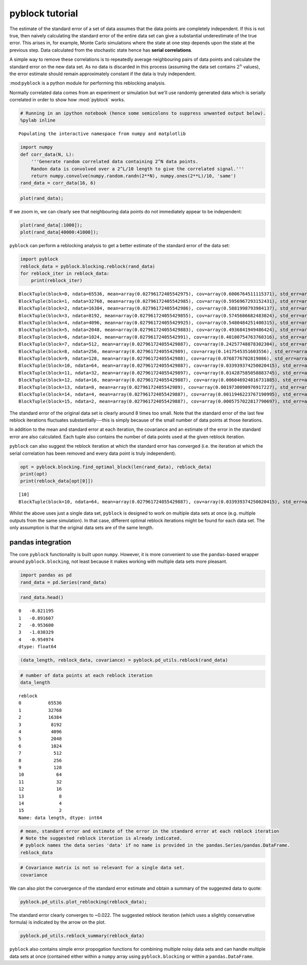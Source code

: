 
pyblock tutorial
================

The estimate of the standard error of a set of data assumes that the
data points are completely independent. If this is not true, then
naively calculating the standard error of the entire data set can give a
substantial underestimate of the true error. This arises in, for
example, Monte Carlo simulations where the state at one step depends
upon the state at the previous step. Data calculated from the stochastic
state hence has **serial correlations**.

A simple way to remove these correlations is to repeatedly average
neighbouring pairs of data points and calculate the standard error on
the new data set. As no data is discarded in this process (assuming the
data set contains :math:`2^n` values), the error estimate should remain
approximately constant if the data is truly independent.

:mod:``pyblock`` is a python module for performing this reblocking
analysis.

Normally correlated data comes from an experiment or simulation but
we'll use randomly generated data which is serially correlated in order
to show how :mod:\`pyblock\` works.

.. code:: python

    # Running in an ipython notebook (hence some semicolons to suppress unwanted output below).
    %pylab inline

.. parsed-literal::

    Populating the interactive namespace from numpy and matplotlib


.. code:: python

    import numpy
    def corr_data(N, L):
        '''Generate random correlated data containing 2^N data points.  
        Randon data is convolved over a 2^L/10 length to give the correlated signal.'''
        return numpy.convolve(numpy.random.randn(2**N), numpy.ones(2**L)/10, 'same')
    rand_data = corr_data(16, 6)
.. code:: python

    plot(rand_data);


.. image:: tutorial_files/tutorial_4_0.png


If we zoom in, we can clearly see that neighbouring data points do not
immediately appear to be independent:

.. code:: python

    plot(rand_data[:1000]);
    plot(rand_data[40000:41000]);


.. image:: tutorial_files/tutorial_6_0.png


``pyblock`` can perform a reblocking analysis to get a better estimate
of the standard error of the data set:

.. code:: python

    import pyblock
    reblock_data = pyblock.blocking.reblock(rand_data)
    for reblock_iter in reblock_data:
        print(reblock_iter)

.. parsed-literal::

    BlockTuple(block=0, ndata=65536, mean=array(0.02796172405542975), cov=array(0.6006764511115371), std_err=array(0.0030274734123228956), std_err_err=array(8.36235668947543e-06))
    BlockTuple(block=1, ndata=32768, mean=array(0.02796172405542985), cov=array(0.5956967293152431), std_err=array(0.0042637098254553986), std_err_err=array(1.6655370648411603e-05))
    BlockTuple(block=2, ndata=16384, mean=array(0.02796172405542986), cov=array(0.5881998793984137), std_err=array(0.005991733600996738), std_err_err=array(3.310097471080922e-05))
    BlockTuple(block=3, ndata=8192, mean=array(0.027961724055429855), cov=array(0.5745686682483024), std_err=array(0.008374829961603943), std_err_err=array(6.543235287079677e-05))
    BlockTuple(block=4, ndata=4096, mean=array(0.027961724055429925), cov=array(0.5480484251400315), std_err=array(0.011567233249310442), std_err_err=array(0.00012781668279599132))
    BlockTuple(block=5, ndata=2048, mean=array(0.027961724055429883), cov=array(0.4936841949486424), std_err=array(0.015526001926277311), std_err_err=array(0.00024265302879358065))
    BlockTuple(block=6, ndata=1024, mean=array(0.02796172405542991), cov=array(0.40100754763760316), std_err=array(0.019789111481818653), std_err_err=array(0.00043749538930113217))
    BlockTuple(block=7, ndata=512, mean=array(0.027961724055429887), cov=array(0.24257748878302304), std_err=array(0.02176658351187301), std_err_err=array(0.0006808709727874168))
    BlockTuple(block=8, ndata=256, mean=array(0.02796172405542989), cov=array(0.1417545351603556), std_err=array(0.02353143967057985), std_err_err=array(0.0010419896625227117))
    BlockTuple(block=9, ndata=128, mean=array(0.02796172405542988), cov=array(0.0768776702819086), std_err=array(0.02450728053206661), std_err_err=array(0.0015377235437994572))
    BlockTuple(block=10, ndata=64, mean=array(0.027961724055429887), cov=array(0.033939374250020415), std_err=array(0.023028302643846095), std_err_err=array(0.002051524254576491))
    BlockTuple(block=11, ndata=32, mean=array(0.027961724055429897), cov=array(0.014287585058883745), std_err=array(0.02113023977833941), std_err_err=array(0.0026835431353935822))
    BlockTuple(block=12, ndata=16, mean=array(0.027961724055429887), cov=array(0.006046924816731885), std_err=array(0.01944049384778439), std_err_err=array(0.003549332336490638))
    BlockTuple(block=13, ndata=8, mean=array(0.02796172405542989), cov=array(0.0019730090976917227), std_err=array(0.015704334981509575), std_err_err=array(0.0041971600705669795))
    BlockTuple(block=14, ndata=4, mean=array(0.027961724055429887), cov=array(0.0011946223767190995), std_err=array(0.017281654844943956), std_err_err=array(0.007055206046834906))
    BlockTuple(block=15, ndata=2, mean=array(0.027961724055429887), cov=array(0.0005757022817790697), std_err=array(0.016966176378003822), std_err_err=array(0.011996898367693519))


The standard error of the original data set is clearly around 8 times
too small. Note that the standard error of the last few reblock
iterations fluctuates substantially---this is simply because of the
small number of data points at those iterations.

In addition to the mean and standard error at each iteration, the
covariance and an estimate of the error in the standard error are also
calculated. Each tuple also contains the number of data points used at
the given reblock iteration.

``pyblock`` can also suggest the reblock iteration at which the standard
error has converged (i.e. the iteration at which the serial correlation
has been removed and every data point is truly independent).

.. code:: python

    opt = pyblock.blocking.find_optimal_block(len(rand_data), reblock_data)
    print(opt)
    print(reblock_data[opt[0]])

.. parsed-literal::

    [10]
    BlockTuple(block=10, ndata=64, mean=array(0.027961724055429887), cov=array(0.033939374250020415), std_err=array(0.023028302643846095), std_err_err=array(0.002051524254576491))


Whilst the above uses just a single data set, ``pyblock`` is designed to
work on multiple data sets at once (e.g. multiple outputs from the same
simulation). In that case, different optimal reblock iterations might be
found for each data set. The only assumption is that the original data
sets are of the same length.

pandas integration
------------------

The core ``pyblock`` functionality is built upon ``numpy``. However, it
is more convenient to use the ``pandas``-based wrapper around
``pyblock.blocking``, not least because it makes working with multiple
data sets more pleasant.

.. code:: python

    import pandas as pd
    rand_data = pd.Series(rand_data)
.. code:: python

    rand_data.head()



.. parsed-literal::

    0   -0.821195
    1   -0.891607
    2   -0.953600
    3   -1.030329
    4   -0.954974
    dtype: float64



.. code:: python

    (data_length, reblock_data, covariance) = pyblock.pd_utils.reblock(rand_data)
.. code:: python

    # number of data points at each reblock iteration
    data_length



.. parsed-literal::

    reblock
    0          65536
    1          32768
    2          16384
    3           8192
    4           4096
    5           2048
    6           1024
    7            512
    8            256
    9            128
    10            64
    11            32
    12            16
    13             8
    14             4
    15             2
    Name: data length, dtype: int64



.. code:: python

    # mean, standard error and estimate of the error in the standard error at each reblock iteration
    # Note the suggested reblock iteration is already indicated.
    # pyblock names the data series 'data' if no name is provided in the pandas.Series/pandas.DataFrame.
    reblock_data



.. raw:: html

    <div style="max-height:1000px;max-width:1500px;overflow:auto;">
    <table border="1" class="dataframe">
      <thead>
        <tr>
          <th></th>
          <th colspan="4" halign="left">data</th>
        </tr>
        <tr>
          <th></th>
          <th>mean</th>
          <th>standard error</th>
          <th>standard error error</th>
          <th>optimal block</th>
        </tr>
        <tr>
          <th>reblock</th>
          <th></th>
          <th></th>
          <th></th>
          <th></th>
        </tr>
      </thead>
      <tbody>
        <tr>
          <th>0 </th>
          <td> 0.027962</td>
          <td> 0.003027</td>
          <td> 0.000008</td>
          <td>         </td>
        </tr>
        <tr>
          <th>1 </th>
          <td> 0.027962</td>
          <td> 0.004264</td>
          <td> 0.000017</td>
          <td>         </td>
        </tr>
        <tr>
          <th>2 </th>
          <td> 0.027962</td>
          <td> 0.005992</td>
          <td> 0.000033</td>
          <td>         </td>
        </tr>
        <tr>
          <th>3 </th>
          <td> 0.027962</td>
          <td> 0.008375</td>
          <td> 0.000065</td>
          <td>         </td>
        </tr>
        <tr>
          <th>4 </th>
          <td> 0.027962</td>
          <td> 0.011567</td>
          <td> 0.000128</td>
          <td>         </td>
        </tr>
        <tr>
          <th>5 </th>
          <td> 0.027962</td>
          <td> 0.015526</td>
          <td> 0.000243</td>
          <td>         </td>
        </tr>
        <tr>
          <th>6 </th>
          <td> 0.027962</td>
          <td> 0.019789</td>
          <td> 0.000437</td>
          <td>         </td>
        </tr>
        <tr>
          <th>7 </th>
          <td> 0.027962</td>
          <td> 0.021767</td>
          <td> 0.000681</td>
          <td>         </td>
        </tr>
        <tr>
          <th>8 </th>
          <td> 0.027962</td>
          <td> 0.023531</td>
          <td> 0.001042</td>
          <td>         </td>
        </tr>
        <tr>
          <th>9 </th>
          <td> 0.027962</td>
          <td> 0.024507</td>
          <td> 0.001538</td>
          <td>         </td>
        </tr>
        <tr>
          <th>10</th>
          <td> 0.027962</td>
          <td> 0.023028</td>
          <td> 0.002052</td>
          <td> &lt;---    </td>
        </tr>
        <tr>
          <th>11</th>
          <td> 0.027962</td>
          <td> 0.021130</td>
          <td> 0.002684</td>
          <td>         </td>
        </tr>
        <tr>
          <th>12</th>
          <td> 0.027962</td>
          <td> 0.019440</td>
          <td> 0.003549</td>
          <td>         </td>
        </tr>
        <tr>
          <th>13</th>
          <td> 0.027962</td>
          <td> 0.015704</td>
          <td> 0.004197</td>
          <td>         </td>
        </tr>
        <tr>
          <th>14</th>
          <td> 0.027962</td>
          <td> 0.017282</td>
          <td> 0.007055</td>
          <td>         </td>
        </tr>
        <tr>
          <th>15</th>
          <td> 0.027962</td>
          <td> 0.016966</td>
          <td> 0.011997</td>
          <td>         </td>
        </tr>
      </tbody>
    </table>
    <p>16 rows × 4 columns</p>
    </div>



.. code:: python

    # Covariance matrix is not so relevant for a single data set.
    covariance



.. raw:: html

    <div style="max-height:1000px;max-width:1500px;overflow:auto;">
    <table border="1" class="dataframe">
      <thead>
        <tr style="text-align: right;">
          <th></th>
          <th></th>
          <th>data</th>
        </tr>
        <tr>
          <th>reblock</th>
          <th></th>
          <th></th>
        </tr>
      </thead>
      <tbody>
        <tr>
          <th>0 </th>
          <th>data</th>
          <td> 0.600676</td>
        </tr>
        <tr>
          <th>1 </th>
          <th>data</th>
          <td> 0.595697</td>
        </tr>
        <tr>
          <th>2 </th>
          <th>data</th>
          <td> 0.588200</td>
        </tr>
        <tr>
          <th>3 </th>
          <th>data</th>
          <td> 0.574569</td>
        </tr>
        <tr>
          <th>4 </th>
          <th>data</th>
          <td> 0.548048</td>
        </tr>
        <tr>
          <th>5 </th>
          <th>data</th>
          <td> 0.493684</td>
        </tr>
        <tr>
          <th>6 </th>
          <th>data</th>
          <td> 0.401008</td>
        </tr>
        <tr>
          <th>7 </th>
          <th>data</th>
          <td> 0.242577</td>
        </tr>
        <tr>
          <th>8 </th>
          <th>data</th>
          <td> 0.141755</td>
        </tr>
        <tr>
          <th>9 </th>
          <th>data</th>
          <td> 0.076878</td>
        </tr>
        <tr>
          <th>10</th>
          <th>data</th>
          <td> 0.033939</td>
        </tr>
        <tr>
          <th>11</th>
          <th>data</th>
          <td> 0.014288</td>
        </tr>
        <tr>
          <th>12</th>
          <th>data</th>
          <td> 0.006047</td>
        </tr>
        <tr>
          <th>13</th>
          <th>data</th>
          <td> 0.001973</td>
        </tr>
        <tr>
          <th>14</th>
          <th>data</th>
          <td> 0.001195</td>
        </tr>
        <tr>
          <th>15</th>
          <th>data</th>
          <td> 0.000576</td>
        </tr>
      </tbody>
    </table>
    <p>16 rows × 1 columns</p>
    </div>



We can also plot the convergence of the standard error estimate and
obtain a summary of the suggested data to quote:

.. code:: python

    pyblock.pd_utils.plot_reblocking(reblock_data);


.. image:: tutorial_files/tutorial_21_0.png


The standard error clearly converges to ~0.022. The suggested reblock
iteration (which uses a slightly conservative formula) is indicated by
the arrow on the plot.

.. code:: python

    pyblock.pd_utils.reblock_summary(reblock_data)



.. raw:: html

    <div style="max-height:1000px;max-width:1500px;overflow:auto;">
    <table border="1" class="dataframe">
      <thead>
        <tr style="text-align: right;">
          <th></th>
          <th>mean</th>
          <th>standard error</th>
          <th>standard error error</th>
        </tr>
      </thead>
      <tbody>
        <tr>
          <th>data</th>
          <td> 0.02796172</td>
          <td> 0.0230283</td>
          <td> 0.002051524</td>
        </tr>
      </tbody>
    </table>
    <p>1 rows × 3 columns</p>
    </div>



``pyblock`` also contains simple error propogation functions for
combining multiple noisy data sets and can handle multiple data sets at
once (contained either within a ``numpy`` array using
``pyblock.blocking`` or within a ``pandas.DataFrame``.

